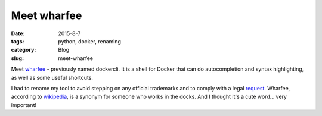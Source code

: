 Meet wharfee
############

:date: 2015-8-7
:tags: python, docker, renaming
:category: Blog
:slug: meet-wharfee

Meet wharfee_ - previously named dockercli. It is a shell for Docker that can
do autocompletion and syntax highlighting, as well as some useful shortcuts.

I had to rename my tool to avoid stepping on any official trademarks and to
comply with a legal request_. Wharfee, according to wikipedia_, is a synonym
for someone who works in the docks. And I thought it's a cute word...
very important!

.. _wharfee: http://wharfee.com
.. _request: https://github.com/j-bennet/wharfee/issues/89
.. _wikipedia: https://en.wikipedia.org/wiki/Stevedore
